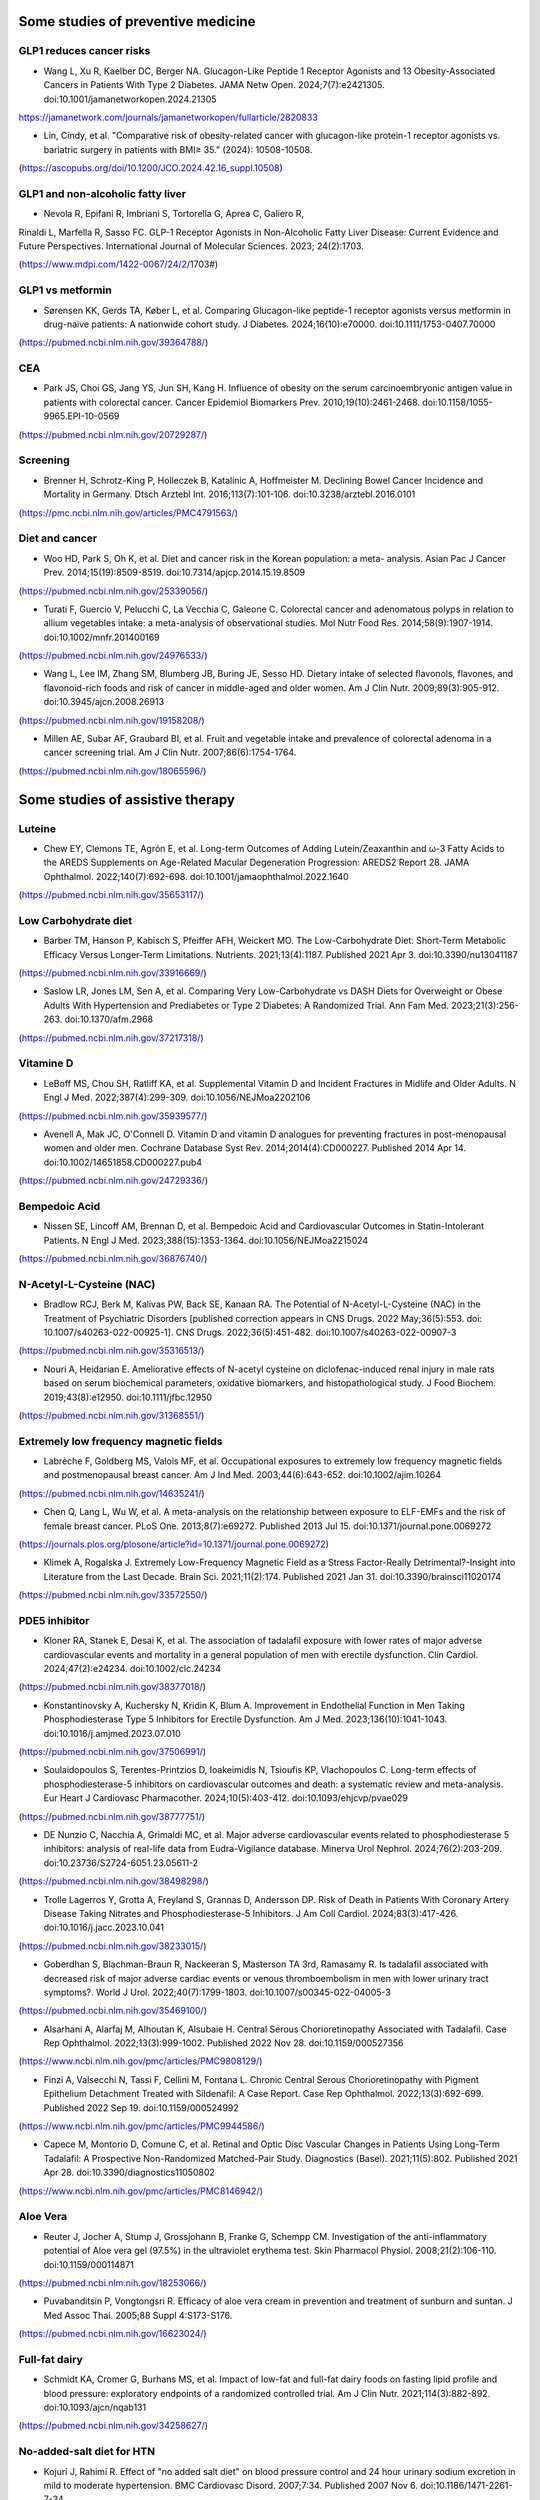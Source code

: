 Some studies of preventive medicine
=====

GLP1 reduces cancer risks
--------------------------

* Wang L, Xu R, Kaelber DC, Berger NA. Glucagon-Like Peptide 1 Receptor Agonists and 13 Obesity-Associated Cancers in Patients With Type 2 Diabetes. JAMA Netw Open. 2024;7(7):e2421305. doi:10.1001/jamanetworkopen.2024.21305
https://jamanetwork.com/journals/jamanetworkopen/fullarticle/2820833

* Lin, Cindy, et al. "Comparative risk of obesity-related cancer with glucagon-like protein-1 receptor agonists vs. bariatric surgery in patients with BMI≥ 35." (2024): 10508-10508.
(https://ascopubs.org/doi/10.1200/JCO.2024.42.16_suppl.10508)


GLP1 and non-alcoholic fatty liver
------------------------------------
* Nevola R, Epifani R, Imbriani S, Tortorella G, Aprea C, Galiero R,
Rinaldi L, Marfella R, Sasso FC. GLP-1 Receptor Agonists in
Non-Alcoholic Fatty Liver Disease: Current Evidence and Future
Perspectives. International Journal of Molecular Sciences. 2023;
24(2):1703. 

(https://www.mdpi.com/1422-0067/24/2/1703#)


GLP1 vs metformin
------------------

* Sørensen KK, Gerds TA, Køber L, et al. Comparing Glucagon-like peptide-1 receptor agonists versus metformin in drug-naive patients: A nationwide cohort study. J Diabetes. 2024;16(10):e70000. doi:10.1111/1753-0407.70000
(https://pubmed.ncbi.nlm.nih.gov/39364788/)

CEA
-----------
* Park JS, Choi GS, Jang YS, Jun SH, Kang H. Influence of obesity on the serum carcinoembryonic antigen value in patients with colorectal cancer. Cancer Epidemiol Biomarkers Prev. 2010;19(10):2461-2468. doi:10.1158/1055-9965.EPI-10-0569
(https://pubmed.ncbi.nlm.nih.gov/20729287/)


Screening
-----------
* Brenner H, Schrotz-King P, Holleczek B, Katalinic A, Hoffmeister M. Declining Bowel Cancer Incidence and Mortality in Germany. Dtsch Arztebl Int. 2016;113(7):101-106. doi:10.3238/arztebl.2016.0101
(https://pmc.ncbi.nlm.nih.gov/articles/PMC4791563/)


Diet and cancer
---------------
* Woo HD, Park S, Oh K, et al. Diet and cancer risk in the Korean population: a meta- analysis. Asian Pac J Cancer Prev. 2014;15(19):8509-8519. doi:10.7314/apjcp.2014.15.19.8509
(https://pubmed.ncbi.nlm.nih.gov/25339056/)

* Turati F, Guercio V, Pelucchi C, La Vecchia C, Galeone C. Colorectal cancer and adenomatous polyps in relation to allium vegetables intake: a meta-analysis of observational studies. Mol Nutr Food Res. 2014;58(9):1907-1914. doi:10.1002/mnfr.201400169
(https://pubmed.ncbi.nlm.nih.gov/24976533/)

* Wang L, Lee IM, Zhang SM, Blumberg JB, Buring JE, Sesso HD. Dietary intake of selected flavonols, flavones, and flavonoid-rich foods and risk of cancer in middle-aged and older women. Am J Clin Nutr. 2009;89(3):905-912. doi:10.3945/ajcn.2008.26913
(https://pubmed.ncbi.nlm.nih.gov/19158208/)

* Millen AE, Subar AF, Graubard BI, et al. Fruit and vegetable intake and prevalence of colorectal adenoma in a cancer screening trial. Am J Clin Nutr. 2007;86(6):1754-1764. 
(https://pubmed.ncbi.nlm.nih.gov/18065596/)


Some studies of assistive therapy
=====

.. _nutrition:

Luteine
-----------
* Chew EY, Clemons TE, Agrón E, et al. Long-term Outcomes of Adding Lutein/Zeaxanthin and ω-3 Fatty Acids to the AREDS Supplements on Age-Related Macular Degeneration Progression: AREDS2 Report 28. JAMA Ophthalmol. 2022;140(7):692-698. doi:10.1001/jamaophthalmol.2022.1640
(https://pubmed.ncbi.nlm.nih.gov/35653117/)


Low Carbohydrate diet
-----------
* Barber TM, Hanson P, Kabisch S, Pfeiffer AFH, Weickert MO. The Low-Carbohydrate Diet: Short-Term Metabolic Efficacy Versus Longer-Term Limitations. Nutrients. 2021;13(4):1187. Published 2021 Apr 3. doi:10.3390/nu13041187 
(https://pubmed.ncbi.nlm.nih.gov/33916669/)

* Saslow LR, Jones LM, Sen A, et al. Comparing Very Low-Carbohydrate vs DASH Diets for Overweight or Obese Adults With Hypertension and Prediabetes or Type 2 Diabetes: A Randomized Trial. Ann Fam Med. 2023;21(3):256-263. doi:10.1370/afm.2968 
(https://pubmed.ncbi.nlm.nih.gov/37217318/)



Vitamine D
----------
* LeBoff MS, Chou SH, Ratliff KA, et al. Supplemental Vitamin D and Incident Fractures in Midlife and Older Adults. N Engl J Med. 2022;387(4):299-309. doi:10.1056/NEJMoa2202106 
(https://pubmed.ncbi.nlm.nih.gov/35939577/)

* Avenell A, Mak JC, O'Connell D. Vitamin D and vitamin D analogues for preventing fractures in post-menopausal women and older men. Cochrane Database Syst Rev. 2014;2014(4):CD000227. Published 2014 Apr 14. doi:10.1002/14651858.CD000227.pub4
(https://pubmed.ncbi.nlm.nih.gov/24729336/)


Bempedoic Acid
--------------
* Nissen SE, Lincoff AM, Brennan D, et al. Bempedoic Acid and Cardiovascular Outcomes in Statin-Intolerant Patients. N Engl J Med. 2023;388(15):1353-1364. doi:10.1056/NEJMoa2215024 
(https://pubmed.ncbi.nlm.nih.gov/36876740/)


N-Acetyl-L-Cysteine (NAC)
-----------------
* Bradlow RCJ, Berk M, Kalivas PW, Back SE, Kanaan RA. The Potential of N-Acetyl-L-Cysteine (NAC) in the Treatment of Psychiatric Disorders [published correction appears in CNS Drugs. 2022 May;36(5):553. doi: 10.1007/s40263-022-00925-1]. CNS Drugs. 2022;36(5):451-482. doi:10.1007/s40263-022-00907-3 
(https://pubmed.ncbi.nlm.nih.gov/35316513/)

* Nouri A, Heidarian E. Ameliorative effects of N-acetyl cysteine on diclofenac-induced renal injury in male rats based on serum biochemical parameters, oxidative biomarkers, and histopathological study. J Food Biochem. 2019;43(8):e12950. doi:10.1111/jfbc.12950 
(https://pubmed.ncbi.nlm.nih.gov/31368551/)

Extremely low frequency magnetic fields 
--------
* Labrèche F, Goldberg MS, Valois MF, et al. Occupational exposures to extremely low frequency magnetic fields and postmenopausal breast cancer. Am J Ind Med. 2003;44(6):643-652. doi:10.1002/ajim.10264 
(https://pubmed.ncbi.nlm.nih.gov/14635241/)

* Chen Q, Lang L, Wu W, et al. A meta-analysis on the relationship between exposure to ELF-EMFs and the risk of female breast cancer. PLoS One. 2013;8(7):e69272. Published 2013 Jul 15. doi:10.1371/journal.pone.0069272
(https://journals.plos.org/plosone/article?id=10.1371/journal.pone.0069272)

* Klimek A, Rogalska J. Extremely Low-Frequency Magnetic Field as a Stress Factor-Really Detrimental?-Insight into Literature from the Last Decade. Brain Sci. 2021;11(2):174. Published 2021 Jan 31. doi:10.3390/brainsci11020174
(https://pubmed.ncbi.nlm.nih.gov/33572550/)



PDE5 inhibitor
--------------
* Kloner RA, Stanek E, Desai K, et al. The association of tadalafil exposure with lower rates of major adverse cardiovascular events and mortality in a general population of men with erectile dysfunction. Clin Cardiol. 2024;47(2):e24234. doi:10.1002/clc.24234 
(https://pubmed.ncbi.nlm.nih.gov/38377018/)

* Konstantinovsky A, Kuchersky N, Kridin K, Blum A. Improvement in Endothelial Function in Men Taking Phosphodiesterase Type 5 Inhibitors for Erectile Dysfunction. Am J Med. 2023;136(10):1041-1043. doi:10.1016/j.amjmed.2023.07.010
(https://pubmed.ncbi.nlm.nih.gov/37506991/)

* Soulaidopoulos S, Terentes-Printzios D, Ioakeimidis N, Tsioufis KP, Vlachopoulos C. Long-term effects of phosphodiesterase-5 inhibitors on cardiovascular outcomes and death: a systematic review and meta-analysis. Eur Heart J Cardiovasc Pharmacother. 2024;10(5):403-412. doi:10.1093/ehjcvp/pvae029
(https://pubmed.ncbi.nlm.nih.gov/38777751/)

* DE Nunzio C, Nacchia A, Grimaldi MC, et al. Major adverse cardiovascular events related to phosphodiesterase 5 inhibitors: analysis of real-life data from Eudra-Vigilance database. Minerva Urol Nephrol. 2024;76(2):203-209. doi:10.23736/S2724-6051.23.05611-2
(https://pubmed.ncbi.nlm.nih.gov/38498298/)

* Trolle Lagerros Y, Grotta A, Freyland S, Grannas D, Andersson DP. Risk of Death in Patients With Coronary Artery Disease Taking Nitrates and Phosphodiesterase-5 Inhibitors. J Am Coll Cardiol. 2024;83(3):417-426. doi:10.1016/j.jacc.2023.10.041
(https://pubmed.ncbi.nlm.nih.gov/38233015/)

* Goberdhan S, Blachman-Braun R, Nackeeran S, Masterson TA 3rd, Ramasamy R. Is tadalafil associated with decreased risk of major adverse cardiac events or venous thromboembolism in men with lower urinary tract symptoms?. World J Urol. 2022;40(7):1799-1803. doi:10.1007/s00345-022-04005-3
(https://pubmed.ncbi.nlm.nih.gov/35469100/)

* Alsarhani A, Alarfaj M, Alhoutan K, Alsubaie H. Central Serous Chorioretinopathy Associated with Tadalafil. Case Rep Ophthalmol. 2022;13(3):999-1002. Published 2022 Nov 28. doi:10.1159/000527356
(https://www.ncbi.nlm.nih.gov/pmc/articles/PMC9808129/)

* Finzi A, Valsecchi N, Tassi F, Cellini M, Fontana L. Chronic Central Serous Chorioretinopathy with Pigment Epithelium Detachment Treated with Sildenafil: A Case Report. Case Rep Ophthalmol. 2022;13(3):692-699. Published 2022 Sep 19. doi:10.1159/000524992
(https://www.ncbi.nlm.nih.gov/pmc/articles/PMC9944586/)

* Capece M, Montorio D, Comune C, et al. Retinal and Optic Disc Vascular Changes in Patients Using Long-Term Tadalafil: A Prospective Non-Randomized Matched-Pair Study. Diagnostics (Basel). 2021;11(5):802. Published 2021 Apr 28. doi:10.3390/diagnostics11050802
(https://www.ncbi.nlm.nih.gov/pmc/articles/PMC8146942/)




Aloe Vera
--------
* Reuter J, Jocher A, Stump J, Grossjohann B, Franke G, Schempp CM. Investigation of the anti-inflammatory potential of Aloe vera gel (97.5%) in the ultraviolet erythema test. Skin Pharmacol Physiol. 2008;21(2):106-110. doi:10.1159/000114871
(https://pubmed.ncbi.nlm.nih.gov/18253066/)

* Puvabanditsin P, Vongtongsri R. Efficacy of aloe vera cream in prevention and treatment of sunburn and suntan. J Med Assoc Thai. 2005;88 Suppl 4:S173-S176.
(https://pubmed.ncbi.nlm.nih.gov/16623024/)


Full-fat dairy
-------------
* Schmidt KA, Cromer G, Burhans MS, et al. Impact of low-fat and full-fat dairy foods on fasting lipid profile and blood pressure: exploratory endpoints of a randomized controlled trial. Am J Clin Nutr. 2021;114(3):882-892. doi:10.1093/ajcn/nqab131
(https://pubmed.ncbi.nlm.nih.gov/34258627/)


No-added-salt diet for HTN
----------------------
* Kojuri J, Rahimi R. Effect of "no added salt diet" on blood pressure control and 24 hour urinary sodium excretion in mild to moderate hypertension. BMC Cardiovasc Disord. 2007;7:34. Published 2007 Nov 6. doi:10.1186/1471-2261-7-34 
(https://pubmed.ncbi.nlm.nih.gov/17986327/)

Diet meta-analysis
------------------
* Bonekamp NE, Cruijsen E, Geleijnse JM, et al. Diet in secondary prevention: the effect of dietary patterns on cardiovascular risk factors in patients with cardiovascular disease: a systematic review and network meta-analysis. Nutr J. 2024;23(1):18. Published 2024 Feb 8. doi:10.1186/s12937-024-00922-8 
(https://pubmed.ncbi.nlm.nih.gov/38331867/)


Omega-3
--------
* Abdelhamid AS, Brown TJ, Brainard JS, et al. Omega-3 fatty acids for the primary and secondary prevention of cardiovascular disease. Cochrane Database Syst Rev. 2018;7(7):CD003177. Published 2018 Jul 18. doi:10.1002/14651858.CD003177.pub3
(https://pubmed.ncbi.nlm.nih.gov/30019766/)


Pure EPA
--------
* Bhatt DL, Steg PG, Miller M, et al. Cardiovascular Risk Reduction with Icosapent Ethyl for Hypertriglyceridemia. N Engl J Med. 2019;380(1):11-22. doi:10.1056/NEJMoa1812792
(https://pubmed.ncbi.nlm.nih.gov/30415628/)


Tumeric 
--------

* Halegoua-DeMarzio D, Navarro V, Ahmad J, et al. Liver Injury Associated with Turmeric-A Growing Problem: Ten Cases from the Drug-Induced Liver Injury Network [DILIN]. Am J Med. 2023;136(2):200-206. doi:10.1016/j.amjmed.2022.09.026 
(https://pubmed.ncbi.nlm.nih.gov/36252717/)


Melatonin
---------

* Ferracioli-Oda E, Qawasmi A, Bloch MH. Meta-analysis: melatonin for the treatment of primary sleep disorders. PLoS One. 2013;8(5):e63773. Published 2013 May 17. doi:10.1371/journal.pone.0063773
(https://pubmed.ncbi.nlm.nih.gov/23691095/)

* Fatemeh G, Sajjad M, Niloufar R, Neda S, Leila S, Khadijeh M. Effect of melatonin supplementation on sleep quality: a systematic review and meta-analysis of randomized controlled trials. J Neurol. 2022;269(1):205-216. doi:10.1007/s00415-020-10381-w
(https://pubmed.ncbi.nlm.nih.gov/33417003/)


* Choi K, Lee YJ, Park S, Je NK, Suh HS. Efficacy of melatonin for chronic insomnia: Systematic reviews and meta-analyses. Sleep Med Rev. 2022;66:101692. doi:10.1016/j.smrv.2022.101692
(https://pubmed.ncbi.nlm.nih.gov/36179487/)

* Menczel Schrire Z, Phillips CL, Chapman JL, et al. Safety of higher doses of melatonin in adults: A systematic review and meta-analysis. J Pineal Res. 2022;72(2):e12782. doi:10.1111/jpi.12782
(https://pubmed.ncbi.nlm.nih.gov/34923676/)

* Auld F, Maschauer EL, Morrison I, Skene DJ, Riha RL. Evidence for the efficacy of melatonin in the treatment of primary adult sleep disorders. Sleep Med Rev. 2017;34:10-22. doi:10.1016/j.smrv.2016.06.005
(https://pubmed.ncbi.nlm.nih.gov/28648359/)


Eggs consumption
----------------
* Li MY, Chen JH, Chen C, Kang YN. Association between Egg Consumption and Cholesterol Concentration: A Systematic Review and Meta-analysis of Randomized Controlled Trials. Nutrients. 2020;12(7):1995. Published 2020 Jul 4. doi:10.3390/nu12071995
(https://pubmed.ncbi.nlm.nih.gov/32635569/)

* Picklo M, Rust BM, Yeater K, Raatz S. Identification of different lipoprotein response types in people following a Mediterranean diet pattern with and without whole eggs. Nutr Res. 2022;105:82-96. doi:10.1016/j.nutres.2022.06.005
(https://pubmed.ncbi.nlm.nih.gov/35905657/)

* Wright CS, Zhou J, Sayer RD, Kim JE, Campbell WW. Effects of a High-Protein Diet Including Whole Eggs on Muscle Composition and Indices of Cardiometabolic Health and Systemic Inflammation in Older Adults with Overweight or Obesity: A Randomized Controlled Trial. Nutrients. 2018;10(7):946. Published 2018 Jul 23. doi:10.3390/nu10070946
(https://pubmed.ncbi.nlm.nih.gov/30041437/)



Statin
-------
* Qu H, Guo M, Chai H, Wang WT, Gao ZY, Shi DZ. Effects of Coenzyme Q10 on Statin-Induced Myopathy: An Updated Meta-Analysis of Randomized Controlled Trials. J Am Heart Assoc. 2018;7(19):e009835. doi:10.1161/JAHA.118.009835
(https://pubmed.ncbi.nlm.nih.gov/30371340/)

* Kennedy C, Köller Y, Surkova E. Effect of Coenzyme Q10 on statin-associated myalgia and adherence to statin therapy: A systematic review and meta-analysis. Atherosclerosis. 2020;299:1-8. doi:10.1016/j.atherosclerosis.2020.03.006
(https://pubmed.ncbi.nlm.nih.gov/32179207/)

* Kraut R, Wierenga F, Molstad E, et al. Intolerance upon statin rechallenge: A systematic review and meta-analysis of randomized controlled trials. PLoS One. 2023;18(12):e0295857. Published 2023 Dec 21. doi:10.1371/journal.pone.0295857
(https://pubmed.ncbi.nlm.nih.gov/38128013/)


coffee
------

* Hao WR, Cheng CY, Chen HY, Chen JJ, Cheng TH, Liu JC. The Association between Cafestol and Cardiovascular Diseases: A Comprehensive Review. Medicina (Kaunas). 2024;60(6):867. Published 2024 May 26. doi:10.3390/medicina60060867
(https://pubmed.ncbi.nlm.nih.gov/38929484/)

* Mendoza MF, Sulague RM, Posas-Mendoza T, Lavie CJ. Impact of Coffee Consumption on Cardiovascular Health. Ochsner J. 2023;23(2):152-158. doi:10.31486/toj.22.0073
(https://pubmed.ncbi.nlm.nih.gov/37323518/)

* Jiang X, Zhang D, Jiang W. Coffee and caffeine intake and incidence of type 2 diabetes mellitus: a meta-analysis of prospective studies. Eur J Nutr. 2014;53(1):25-38. doi:10.1007/s00394-013-0603-x
(https://pubmed.ncbi.nlm.nih.gov/24150256/)


* Stensvold I, Tverdal A, Jacobsen BK. Cohort study of coffee intake and death from coronary heart disease over 12 years. BMJ. 1996;312(7030):544-545. doi:10.1136/bmj.312.7030.544
(https://pubmed.ncbi.nlm.nih.gov/8595285/)

* Superko HR, Bortz W Jr, Williams PT, Albers JJ, Wood PD. Caffeinated and decaffeinated coffee effects on plasma lipoprotein cholesterol, apolipoproteins, and lipase activity: a controlled, randomized trial. Am J Clin Nutr. 1991;54(3):599-605. doi:10.1093/ajcn/54.3.599
(https://pubmed.ncbi.nlm.nih.gov/1877516/)

* Bak AA, Grobbee DE. The effect on serum cholesterol levels of coffee brewed by filtering or boiling. N Engl J Med. 1989;321(21):1432-1437. doi:10.1056/NEJM198911233212103
(https://pubmed.ncbi.nlm.nih.gov/2811958/)

* Galarraga V, Boffetta P. Coffee Drinking and Risk of Lung Cancer-A Meta-Analysis. Cancer Epidemiol Biomarkers Prev. 2016;25(6):951-957. doi:10.1158/1055-9965.EPI-15-0727
(https://pubmed.ncbi.nlm.nih.gov/27021045/)


Herbal and natural supplement for sleep 
---------------------------------------

* Yeom JW, Cho CH. Herbal and Natural Supplements for Improving Sleep: A Literature Review. Psychiatry Investig. 2024;21(8):810-821. doi:10.30773/pi.2024.0121
(https://pubmed.ncbi.nlm.nih.gov/39086164/)


Fainting during blood donation
--------------

* Suessner S, Niklas N, Bodenhofer U, Meier J. Machine learning-based prediction of fainting during blood donations using donor properties and weather data as features. BMC Med Inform Decis Mak. 2022;22(1):222. Published 2022 Aug 20. doi:10.1186/s12911-022-01971-x
(https://pubmed.ncbi.nlm.nih.gov/35987636/)


Active charcoal
--------------

* Hoegberg LCG, Shepherd G, Wood DM, et al. Systematic review on the use of activated charcoal for gastrointestinal decontamination following acute oral overdose. Clin Toxicol (Phila). 2021;59(12):1196-1227. doi:10.1080/15563650.2021.1961144
(https://pubmed.ncbi.nlm.nih.gov/34424785/)



Lard
-----

* Imaki M, Miyoshi T, Tanada S, et al. Effect of lard and corn oil intake on serum lipids in young men. Acta Biol Hung. 1989;40(3):271-282.
(https://pubmed.ncbi.nlm.nih.gov/2633589/)


Red light therapy
------------------

* Powner MB, Jeffery G. Light stimulation of mitochondria reduces blood glucose levels. J Biophotonics. 2024;17(5):e202300521.
doi:10.1002/jbio.202300521
(https://pubmed.ncbi.nlm.nih.gov/38378043/)

* Shinhmar H, Grewal M, Sivaprasad S, et al. Optically Improved Mitochondrial Function Redeems Aged Human Visual Decline. J Gerontol A Biol Sci Med Sci. 2020;75(9):e49-e52. doi:10.1093/gerona/glaa155
(https://pubmed.ncbi.nlm.nih.gov/32596723/)

